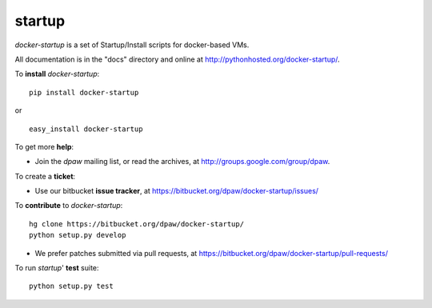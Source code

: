 startup
==================

.. image:: https://pypip.in/v/docker-startup/badge.png
        :target: https://crate.io/packages/docker-startup

.. image:: https://pypip.in/d/docker-startup/badge.png
        :target: https://crate.io/packages/docker-startup

.. image:: https://secure.travis-ci.org/dpaw2/docker-startup.png?branch=master
        :alt: Build Status
        :target: http://travis-ci.org/dpaw2/docker-startup


*docker-startup* is a set of Startup/Install scripts for docker-based VMs.

All documentation is in the "docs" directory and online at
http://pythonhosted.org/docker-startup/.

To **install** *docker-startup*: ::

    pip install docker-startup

or ::

    easy_install docker-startup

To get more **help**:

* Join the *dpaw* mailing list, or read the archives, at
  http://groups.google.com/group/dpaw.

To create a **ticket**:

* Use our bitbucket **issue tracker**, at
  https://bitbucket.org/dpaw/docker-startup/issues/

To **contribute** to *docker-startup*: ::

    hg clone https://bitbucket.org/dpaw/docker-startup/
    python setup.py develop

* We prefer patches submitted via pull requests, at
  https://bitbucket.org/dpaw/docker-startup/pull-requests/

To run *startup*' **test** suite: ::

    python setup.py test


.. _Department of Parks and Wildlife: http://dpaw.wa.gov.au/
